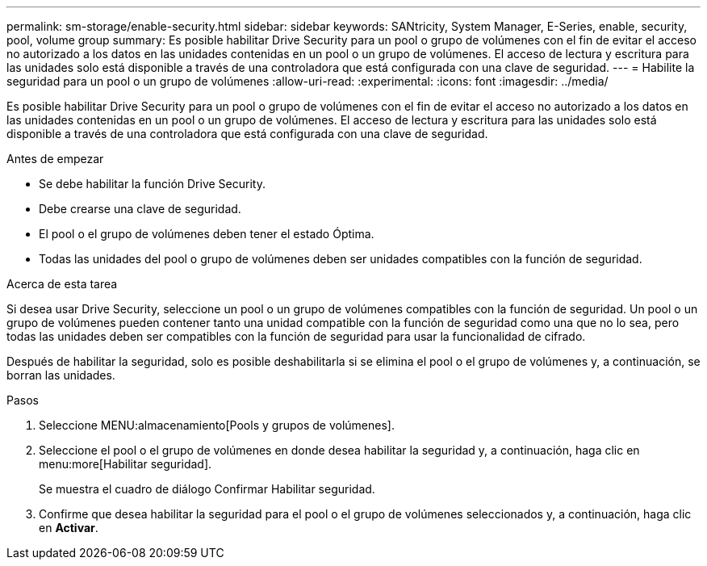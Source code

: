 ---
permalink: sm-storage/enable-security.html 
sidebar: sidebar 
keywords: SANtricity, System Manager, E-Series, enable, security, pool, volume group 
summary: Es posible habilitar Drive Security para un pool o grupo de volúmenes con el fin de evitar el acceso no autorizado a los datos en las unidades contenidas en un pool o un grupo de volúmenes. El acceso de lectura y escritura para las unidades solo está disponible a través de una controladora que está configurada con una clave de seguridad. 
---
= Habilite la seguridad para un pool o un grupo de volúmenes
:allow-uri-read: 
:experimental: 
:icons: font
:imagesdir: ../media/


[role="lead"]
Es posible habilitar Drive Security para un pool o grupo de volúmenes con el fin de evitar el acceso no autorizado a los datos en las unidades contenidas en un pool o un grupo de volúmenes. El acceso de lectura y escritura para las unidades solo está disponible a través de una controladora que está configurada con una clave de seguridad.

.Antes de empezar
* Se debe habilitar la función Drive Security.
* Debe crearse una clave de seguridad.
* El pool o el grupo de volúmenes deben tener el estado Óptima.
* Todas las unidades del pool o grupo de volúmenes deben ser unidades compatibles con la función de seguridad.


.Acerca de esta tarea
Si desea usar Drive Security, seleccione un pool o un grupo de volúmenes compatibles con la función de seguridad. Un pool o un grupo de volúmenes pueden contener tanto una unidad compatible con la función de seguridad como una que no lo sea, pero todas las unidades deben ser compatibles con la función de seguridad para usar la funcionalidad de cifrado.

Después de habilitar la seguridad, solo es posible deshabilitarla si se elimina el pool o el grupo de volúmenes y, a continuación, se borran las unidades.

.Pasos
. Seleccione MENU:almacenamiento[Pools y grupos de volúmenes].
. Seleccione el pool o el grupo de volúmenes en donde desea habilitar la seguridad y, a continuación, haga clic en menu:more[Habilitar seguridad].
+
Se muestra el cuadro de diálogo Confirmar Habilitar seguridad.

. Confirme que desea habilitar la seguridad para el pool o el grupo de volúmenes seleccionados y, a continuación, haga clic en *Activar*.

